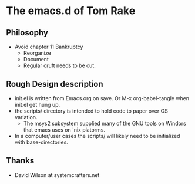 * The emacs.d of Tom Rake
** Philosophy
- Avoid chapter 11 Bankruptcy
  - Reorganize
  - Document
  - Regular cruft needs to be cut.

** Rough Design description
- init.el is written from Emacs.org on save. Or M-x org-babel-tangle when init.el get hung up.
- the scripts/ directory is intended to hold code to paper over OS variation.
  - The msys2 subsystem supplied many of the GNU tools on Windors that emacs uses on 'nix platorms.
- In a computer/user cases the scripts/ will likely need to be initialized with base-directories.
** Thanks
- David Wilson at systemcrafters.net


